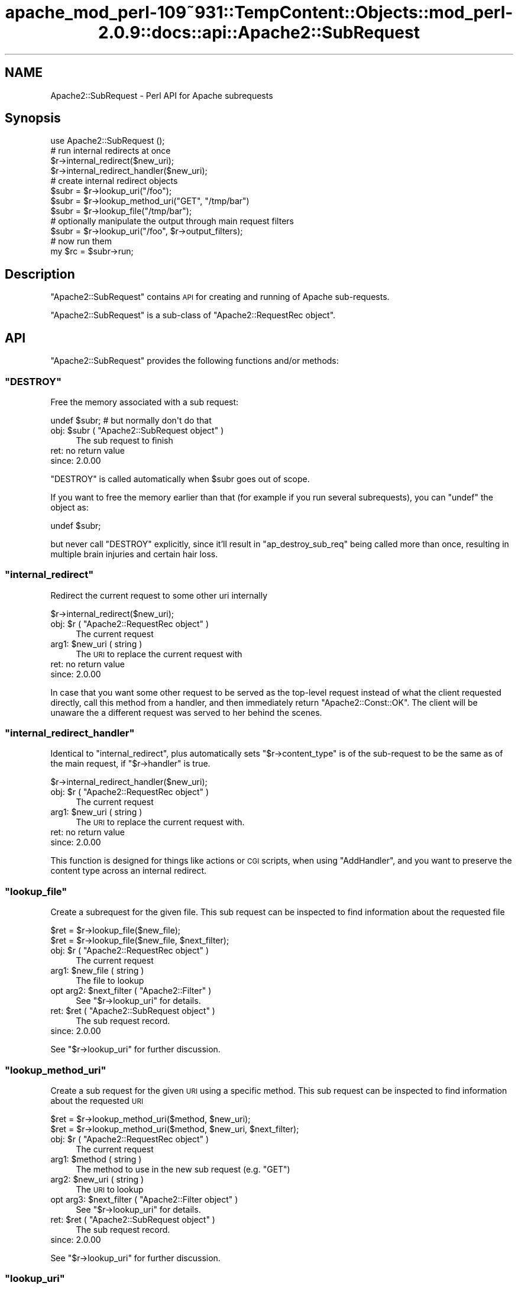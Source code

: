 .\" Automatically generated by Pod::Man 2.27 (Pod::Simple 3.28)
.\"
.\" Standard preamble:
.\" ========================================================================
.de Sp \" Vertical space (when we can't use .PP)
.if t .sp .5v
.if n .sp
..
.de Vb \" Begin verbatim text
.ft CW
.nf
.ne \\$1
..
.de Ve \" End verbatim text
.ft R
.fi
..
.\" Set up some character translations and predefined strings.  \*(-- will
.\" give an unbreakable dash, \*(PI will give pi, \*(L" will give a left
.\" double quote, and \*(R" will give a right double quote.  \*(C+ will
.\" give a nicer C++.  Capital omega is used to do unbreakable dashes and
.\" therefore won't be available.  \*(C` and \*(C' expand to `' in nroff,
.\" nothing in troff, for use with C<>.
.tr \(*W-
.ds C+ C\v'-.1v'\h'-1p'\s-2+\h'-1p'+\s0\v'.1v'\h'-1p'
.ie n \{\
.    ds -- \(*W-
.    ds PI pi
.    if (\n(.H=4u)&(1m=24u) .ds -- \(*W\h'-12u'\(*W\h'-12u'-\" diablo 10 pitch
.    if (\n(.H=4u)&(1m=20u) .ds -- \(*W\h'-12u'\(*W\h'-8u'-\"  diablo 12 pitch
.    ds L" ""
.    ds R" ""
.    ds C` ""
.    ds C' ""
'br\}
.el\{\
.    ds -- \|\(em\|
.    ds PI \(*p
.    ds L" ``
.    ds R" ''
.    ds C`
.    ds C'
'br\}
.\"
.\" Escape single quotes in literal strings from groff's Unicode transform.
.ie \n(.g .ds Aq \(aq
.el       .ds Aq '
.\"
.\" If the F register is turned on, we'll generate index entries on stderr for
.\" titles (.TH), headers (.SH), subsections (.SS), items (.Ip), and index
.\" entries marked with X<> in POD.  Of course, you'll have to process the
.\" output yourself in some meaningful fashion.
.\"
.\" Avoid warning from groff about undefined register 'F'.
.de IX
..
.nr rF 0
.if \n(.g .if rF .nr rF 1
.if (\n(rF:(\n(.g==0)) \{
.    if \nF \{
.        de IX
.        tm Index:\\$1\t\\n%\t"\\$2"
..
.        if !\nF==2 \{
.            nr % 0
.            nr F 2
.        \}
.    \}
.\}
.rr rF
.\"
.\" Accent mark definitions (@(#)ms.acc 1.5 88/02/08 SMI; from UCB 4.2).
.\" Fear.  Run.  Save yourself.  No user-serviceable parts.
.    \" fudge factors for nroff and troff
.if n \{\
.    ds #H 0
.    ds #V .8m
.    ds #F .3m
.    ds #[ \f1
.    ds #] \fP
.\}
.if t \{\
.    ds #H ((1u-(\\\\n(.fu%2u))*.13m)
.    ds #V .6m
.    ds #F 0
.    ds #[ \&
.    ds #] \&
.\}
.    \" simple accents for nroff and troff
.if n \{\
.    ds ' \&
.    ds ` \&
.    ds ^ \&
.    ds , \&
.    ds ~ ~
.    ds /
.\}
.if t \{\
.    ds ' \\k:\h'-(\\n(.wu*8/10-\*(#H)'\'\h"|\\n:u"
.    ds ` \\k:\h'-(\\n(.wu*8/10-\*(#H)'\`\h'|\\n:u'
.    ds ^ \\k:\h'-(\\n(.wu*10/11-\*(#H)'^\h'|\\n:u'
.    ds , \\k:\h'-(\\n(.wu*8/10)',\h'|\\n:u'
.    ds ~ \\k:\h'-(\\n(.wu-\*(#H-.1m)'~\h'|\\n:u'
.    ds / \\k:\h'-(\\n(.wu*8/10-\*(#H)'\z\(sl\h'|\\n:u'
.\}
.    \" troff and (daisy-wheel) nroff accents
.ds : \\k:\h'-(\\n(.wu*8/10-\*(#H+.1m+\*(#F)'\v'-\*(#V'\z.\h'.2m+\*(#F'.\h'|\\n:u'\v'\*(#V'
.ds 8 \h'\*(#H'\(*b\h'-\*(#H'
.ds o \\k:\h'-(\\n(.wu+\w'\(de'u-\*(#H)/2u'\v'-.3n'\*(#[\z\(de\v'.3n'\h'|\\n:u'\*(#]
.ds d- \h'\*(#H'\(pd\h'-\w'~'u'\v'-.25m'\f2\(hy\fP\v'.25m'\h'-\*(#H'
.ds D- D\\k:\h'-\w'D'u'\v'-.11m'\z\(hy\v'.11m'\h'|\\n:u'
.ds th \*(#[\v'.3m'\s+1I\s-1\v'-.3m'\h'-(\w'I'u*2/3)'\s-1o\s+1\*(#]
.ds Th \*(#[\s+2I\s-2\h'-\w'I'u*3/5'\v'-.3m'o\v'.3m'\*(#]
.ds ae a\h'-(\w'a'u*4/10)'e
.ds Ae A\h'-(\w'A'u*4/10)'E
.    \" corrections for vroff
.if v .ds ~ \\k:\h'-(\\n(.wu*9/10-\*(#H)'\s-2\u~\d\s+2\h'|\\n:u'
.if v .ds ^ \\k:\h'-(\\n(.wu*10/11-\*(#H)'\v'-.4m'^\v'.4m'\h'|\\n:u'
.    \" for low resolution devices (crt and lpr)
.if \n(.H>23 .if \n(.V>19 \
\{\
.    ds : e
.    ds 8 ss
.    ds o a
.    ds d- d\h'-1'\(ga
.    ds D- D\h'-1'\(hy
.    ds th \o'bp'
.    ds Th \o'LP'
.    ds ae ae
.    ds Ae AE
.\}
.rm #[ #] #H #V #F C
.\" ========================================================================
.\"
.IX Title "apache_mod_perl-109~931::TempContent::Objects::mod_perl-2.0.9::docs::api::Apache2::SubRequest 3"
.TH apache_mod_perl-109~931::TempContent::Objects::mod_perl-2.0.9::docs::api::Apache2::SubRequest 3 "2015-06-18" "perl v5.18.2" "User Contributed Perl Documentation"
.\" For nroff, turn off justification.  Always turn off hyphenation; it makes
.\" way too many mistakes in technical documents.
.if n .ad l
.nh
.SH "NAME"
Apache2::SubRequest \- Perl API for Apache subrequests
.SH "Synopsis"
.IX Header "Synopsis"
.Vb 1
\&  use Apache2::SubRequest ();
\&  
\&  # run internal redirects at once
\&  $r\->internal_redirect($new_uri);
\&  $r\->internal_redirect_handler($new_uri);
\&  
\&  # create internal redirect objects
\&  $subr = $r\->lookup_uri("/foo");
\&  $subr = $r\->lookup_method_uri("GET", "/tmp/bar")
\&  $subr = $r\->lookup_file("/tmp/bar");
\&  # optionally manipulate the output through main request filters
\&  $subr = $r\->lookup_uri("/foo", $r\->output_filters);
\&  # now run them
\&  my $rc = $subr\->run;
.Ve
.SH "Description"
.IX Header "Description"
\&\f(CW\*(C`Apache2::SubRequest\*(C'\fR contains \s-1API\s0 for creating and running of Apache
sub-requests.
.PP
\&\f(CW\*(C`Apache2::SubRequest\*(C'\fR is a sub-class of \f(CW\*(C`Apache2::RequestRec
object\*(C'\fR.
.SH "API"
.IX Header "API"
\&\f(CW\*(C`Apache2::SubRequest\*(C'\fR provides the following functions and/or methods:
.ie n .SS """DESTROY"""
.el .SS "\f(CWDESTROY\fP"
.IX Subsection "DESTROY"
Free the memory associated with a sub request:
.PP
.Vb 1
\&  undef $subr; # but normally don\*(Aqt do that
.Ve
.ie n .IP "obj: $subr ( ""Apache2::SubRequest object"" )" 4
.el .IP "obj: \f(CW$subr\fR ( \f(CWApache2::SubRequest object\fR )" 4
.IX Item "obj: $subr ( Apache2::SubRequest object )"
The sub request to finish
.IP "ret: no return value" 4
.IX Item "ret: no return value"
.PD 0
.IP "since: 2.0.00" 4
.IX Item "since: 2.0.00"
.PD
.PP
\&\f(CW\*(C`DESTROY\*(C'\fR is called automatically when \f(CW$subr\fR goes out of scope.
.PP
If you want to free the memory earlier than that (for example if you
run several subrequests), you can \f(CW\*(C`undef\*(C'\fR the object as:
.PP
.Vb 1
\&  undef $subr;
.Ve
.PP
but never call \f(CW\*(C`DESTROY\*(C'\fR explicitly, since it'll result in
\&\f(CW\*(C`ap_destroy_sub_req\*(C'\fR being called more than once, resulting in
multiple brain injuries and certain hair loss.
.ie n .SS """internal_redirect"""
.el .SS "\f(CWinternal_redirect\fP"
.IX Subsection "internal_redirect"
Redirect the current request to some other uri internally
.PP
.Vb 1
\&  $r\->internal_redirect($new_uri);
.Ve
.ie n .IP "obj: $r ( ""Apache2::RequestRec object"" )" 4
.el .IP "obj: \f(CW$r\fR ( \f(CWApache2::RequestRec object\fR )" 4
.IX Item "obj: $r ( Apache2::RequestRec object )"
The current request
.ie n .IP "arg1: $new_uri ( string )" 4
.el .IP "arg1: \f(CW$new_uri\fR ( string )" 4
.IX Item "arg1: $new_uri ( string )"
The \s-1URI\s0 to replace the current request with
.IP "ret: no return value" 4
.IX Item "ret: no return value"
.PD 0
.IP "since: 2.0.00" 4
.IX Item "since: 2.0.00"
.PD
.PP
In case that you want some other request to be served as the top-level
request instead of what the client requested directly, call this
method from a handler, and then immediately return \f(CW\*(C`Apache2::Const::OK\*(C'\fR. The
client will be unaware the a different request was served to her
behind the scenes.
.ie n .SS """internal_redirect_handler"""
.el .SS "\f(CWinternal_redirect_handler\fP"
.IX Subsection "internal_redirect_handler"
Identical to \f(CW\*(C`internal_redirect\*(C'\fR, plus
automatically sets
\&\f(CW\*(C`$r\->content_type\*(C'\fR
is of the sub-request to be the same as of the main request, if
\&\f(CW\*(C`$r\->handler\*(C'\fR is
true.
.PP
.Vb 1
\&  $r\->internal_redirect_handler($new_uri);
.Ve
.ie n .IP "obj: $r ( ""Apache2::RequestRec object"" )" 4
.el .IP "obj: \f(CW$r\fR ( \f(CWApache2::RequestRec object\fR )" 4
.IX Item "obj: $r ( Apache2::RequestRec object )"
The current request
.ie n .IP "arg1: $new_uri ( string )" 4
.el .IP "arg1: \f(CW$new_uri\fR ( string )" 4
.IX Item "arg1: $new_uri ( string )"
The \s-1URI\s0 to replace the current request with.
.IP "ret: no return value" 4
.IX Item "ret: no return value"
.PD 0
.IP "since: 2.0.00" 4
.IX Item "since: 2.0.00"
.PD
.PP
This function is designed for things like actions or \s-1CGI\s0 scripts, when
using \f(CW\*(C`AddHandler\*(C'\fR, and you want to preserve the content type across
an internal redirect.
.ie n .SS """lookup_file"""
.el .SS "\f(CWlookup_file\fP"
.IX Subsection "lookup_file"
Create a subrequest for the given file.  This sub request can be
inspected to find information about the requested file
.PP
.Vb 2
\&  $ret = $r\->lookup_file($new_file);
\&  $ret = $r\->lookup_file($new_file, $next_filter);
.Ve
.ie n .IP "obj: $r ( ""Apache2::RequestRec object"" )" 4
.el .IP "obj: \f(CW$r\fR ( \f(CWApache2::RequestRec object\fR )" 4
.IX Item "obj: $r ( Apache2::RequestRec object )"
The current request
.ie n .IP "arg1: $new_file ( string )" 4
.el .IP "arg1: \f(CW$new_file\fR ( string )" 4
.IX Item "arg1: $new_file ( string )"
The file to lookup
.ie n .IP "opt arg2: $next_filter ( ""Apache2::Filter"" )" 4
.el .IP "opt arg2: \f(CW$next_filter\fR ( \f(CWApache2::Filter\fR )" 4
.IX Item "opt arg2: $next_filter ( Apache2::Filter )"
See \f(CW\*(C`$r\->lookup_uri\*(C'\fR for details.
.ie n .IP "ret: $ret ( ""Apache2::SubRequest object"" )" 4
.el .IP "ret: \f(CW$ret\fR ( \f(CWApache2::SubRequest object\fR )" 4
.IX Item "ret: $ret ( Apache2::SubRequest object )"
The sub request record.
.IP "since: 2.0.00" 4
.IX Item "since: 2.0.00"
.PP
See \f(CW\*(C`$r\->lookup_uri\*(C'\fR for further discussion.
.ie n .SS """lookup_method_uri"""
.el .SS "\f(CWlookup_method_uri\fP"
.IX Subsection "lookup_method_uri"
Create a sub request for the given \s-1URI\s0 using a specific method.  This
sub request can be inspected to find information about the requested
\&\s-1URI\s0
.PP
.Vb 2
\&  $ret = $r\->lookup_method_uri($method, $new_uri);
\&  $ret = $r\->lookup_method_uri($method, $new_uri, $next_filter);
.Ve
.ie n .IP "obj: $r ( ""Apache2::RequestRec object"" )" 4
.el .IP "obj: \f(CW$r\fR ( \f(CWApache2::RequestRec object\fR )" 4
.IX Item "obj: $r ( Apache2::RequestRec object )"
The current request
.ie n .IP "arg1: $method ( string )" 4
.el .IP "arg1: \f(CW$method\fR ( string )" 4
.IX Item "arg1: $method ( string )"
The method to use in the new sub request (e.g. \f(CW"GET"\fR)
.ie n .IP "arg2: $new_uri ( string )" 4
.el .IP "arg2: \f(CW$new_uri\fR ( string )" 4
.IX Item "arg2: $new_uri ( string )"
The \s-1URI\s0 to lookup
.ie n .IP "opt arg3: $next_filter ( ""Apache2::Filter object"" )" 4
.el .IP "opt arg3: \f(CW$next_filter\fR ( \f(CWApache2::Filter object\fR )" 4
.IX Item "opt arg3: $next_filter ( Apache2::Filter object )"
See \f(CW\*(C`$r\->lookup_uri\*(C'\fR for details.
.ie n .IP "ret: $ret ( ""Apache2::SubRequest object"" )" 4
.el .IP "ret: \f(CW$ret\fR ( \f(CWApache2::SubRequest object\fR )" 4
.IX Item "ret: $ret ( Apache2::SubRequest object )"
The sub request record.
.IP "since: 2.0.00" 4
.IX Item "since: 2.0.00"
.PP
See \f(CW\*(C`$r\->lookup_uri\*(C'\fR for further discussion.
.ie n .SS """lookup_uri"""
.el .SS "\f(CWlookup_uri\fP"
.IX Subsection "lookup_uri"
Create a sub request from the given \s-1URI. \s0 This sub request can be
inspected to find information about the requested \s-1URI.\s0
.PP
.Vb 2
\&  $ret = $r\->lookup_uri($new_uri);
\&  $ret = $r\->lookup_uri($new_uri, $next_filter);
.Ve
.ie n .IP "obj: $r ( ""Apache2::RequestRec object"" )" 4
.el .IP "obj: \f(CW$r\fR ( \f(CWApache2::RequestRec object\fR )" 4
.IX Item "obj: $r ( Apache2::RequestRec object )"
The current request
.ie n .IP "arg1: $new_uri ( string )" 4
.el .IP "arg1: \f(CW$new_uri\fR ( string )" 4
.IX Item "arg1: $new_uri ( string )"
The \s-1URI\s0 to lookup
.ie n .IP "opt arg2: $next_filter ( ""Apache2::Filter object"" )" 4
.el .IP "opt arg2: \f(CW$next_filter\fR ( \f(CWApache2::Filter object\fR )" 4
.IX Item "opt arg2: $next_filter ( Apache2::Filter object )"
The first filter the subrequest should pass the data through.  If not
specified it defaults to the first connection output filter for the
main request
\&\f(CW\*(C`$r\->proto_output_filters\*(C'\fR. So
if the subrequest sends any output it will be filtered only once. If
for example you desire to apply the main request's output filters to
the sub-request output as well pass
\&\f(CW\*(C`$r\->output_filters\*(C'\fR
as an argument.
.ie n .IP "ret: $ret ( ""Apache2::SubRequest object"" )" 4
.el .IP "ret: \f(CW$ret\fR ( \f(CWApache2::SubRequest object\fR )" 4
.IX Item "ret: $ret ( Apache2::SubRequest object )"
The sub request record
.IP "since: 2.0.00" 4
.IX Item "since: 2.0.00"
.PP
Here is an example of a simple subrequest which serves uri
\&\fI/new_uri\fR:
.PP
.Vb 2
\&  sub handler {
\&      my $r = shift;
\&  
\&      my $subr = $r\->lookup_uri("/new_uri");
\&      $subr\->run;
\&  
\&      return Apache2::Const::OK;
\&  }
.Ve
.PP
If let's say you have three request output filters registered to run
for the main request:
.PP
.Vb 3
\&  PerlOutputFilterHandler MyApache2::SubReqExample::filterA
\&  PerlOutputFilterHandler MyApache2::SubReqExample::filterB
\&  PerlOutputFilterHandler MyApache2::SubReqExample::filterC
.Ve
.PP
and you wish to run them all, the code needs to become:
.PP
.Vb 1
\&      my $subr = $r\->lookup_uri("/new_uri", $r\->output_filters);
.Ve
.PP
and if you wish to run them all, but the first one (\f(CW\*(C`filterA\*(C'\fR), the
code needs to be adjusted to be:
.PP
.Vb 1
\&      my $subr = $r\->lookup_uri("/new_uri", $r\->output_filters\->next);
.Ve
.ie n .SS """run"""
.el .SS "\f(CWrun\fP"
.IX Subsection "run"
Run a sub-request
.PP
.Vb 1
\&  $rc = $subr\->run();
.Ve
.ie n .IP "obj: $subr ( ""Apache2::RequestRec object"" )" 4
.el .IP "obj: \f(CW$subr\fR ( \f(CWApache2::RequestRec object\fR )" 4
.IX Item "obj: $subr ( Apache2::RequestRec object )"
The sub-request (e.g. returned by \f(CW\*(C`lookup_uri\*(C'\fR)
.ie n .IP "ret: $rc ( integer )" 4
.el .IP "ret: \f(CW$rc\fR ( integer )" 4
.IX Item "ret: $rc ( integer )"
The return code of the handler (\f(CW\*(C`Apache2::Const::OK\*(C'\fR, \f(CW\*(C`Apache2::Const::DECLINED\*(C'\fR,
etc.)
.IP "since: 2.0.00" 4
.IX Item "since: 2.0.00"
.SH "Unsupported API"
.IX Header "Unsupported API"
\&\f(CW\*(C`Apache2::SubRequest\*(C'\fR also provides auto-generated Perl interface for
a few other methods which aren't tested at the moment and therefore
their \s-1API\s0 is a subject to change. These methods will be finalized
later as a need arises. If you want to rely on any of the following
methods please contact the the mod_perl development mailing
list so we can help each other take the steps necessary
to shift the method to an officially supported \s-1API.\s0
.ie n .SS """internal_fast_redirect"""
.el .SS "\f(CWinternal_fast_redirect\fP"
.IX Subsection "internal_fast_redirect"
\&\s-1META:\s0 Autogenerated \- needs to be reviewed/completed
.PP
Redirect the current request to a sub_req, merging the pools
.PP
.Vb 1
\&  $r\->internal_fast_redirect($sub_req);
.Ve
.ie n .IP "obj: $r ( ""Apache2::RequestRec object"" )" 4
.el .IP "obj: \f(CW$r\fR ( \f(CWApache2::RequestRec object\fR )" 4
.IX Item "obj: $r ( Apache2::RequestRec object )"
The current request
.ie n .IP "arg1: $sub_req ( string )" 4
.el .IP "arg1: \f(CW$sub_req\fR ( string )" 4
.IX Item "arg1: $sub_req ( string )"
A subrequest created from this request
.IP "ret: no return value" 4
.IX Item "ret: no return value"
.PD 0
.IP "since: 2.0.00" 4
.IX Item "since: 2.0.00"
.PD
.PP
\&\s-1META:\s0 httpd\-2.0/modules/http/http_request.c declares this function as:
.PP
.Vb 1
\&  /* XXX: Is this function is so bogus and fragile that we deep\-6 it? */
.Ve
.PP
do we really want to expose it to mod_perl users?
.ie n .SS """lookup_dirent"""
.el .SS "\f(CWlookup_dirent\fP"
.IX Subsection "lookup_dirent"
\&\s-1META:\s0 Autogenerated \- needs to be reviewed/completed
.PP
Create a sub request for the given apr_dir_read result.  This sub request
can be inspected to find information about the requested file
.PP
.Vb 3
\&  $lr = $r\->lookup_dirent($finfo);
\&  $lr = $r\->lookup_dirent($finfo, $subtype);
\&  $lr = $r\->lookup_dirent($finfo, $subtype, $next_filter);
.Ve
.ie n .IP "obj: $r ( ""Apache2::RequestRec object"" )" 4
.el .IP "obj: \f(CW$r\fR ( \f(CWApache2::RequestRec object\fR )" 4
.IX Item "obj: $r ( Apache2::RequestRec object )"
The current request
.ie n .IP "arg1: $finfo ( ""APR::Finfo object"" )" 4
.el .IP "arg1: \f(CW$finfo\fR ( \f(CWAPR::Finfo object\fR )" 4
.IX Item "arg1: $finfo ( APR::Finfo object )"
The apr_dir_read result to lookup
.ie n .IP "arg2: $subtype ( integer )" 4
.el .IP "arg2: \f(CW$subtype\fR ( integer )" 4
.IX Item "arg2: $subtype ( integer )"
What type of subrequest to perform, one of;
.Sp
.Vb 2
\&  Apache2::SUBREQ_NO_ARGS     ignore r\->args and r\->path_info
\&  Apache2::SUBREQ_MERGE_ARGS  merge  r\->args and r\->path_info
.Ve
.ie n .IP "arg3: $next_filter ( integer )" 4
.el .IP "arg3: \f(CW$next_filter\fR ( integer )" 4
.IX Item "arg3: $next_filter ( integer )"
The first filter the sub_request should use.  If this is
\&\s-1NULL,\s0 it defaults to the first filter for the main request
.ie n .IP "ret: $lr ( ""Apache2::RequestRec object"" )" 4
.el .IP "ret: \f(CW$lr\fR ( \f(CWApache2::RequestRec object\fR )" 4
.IX Item "ret: $lr ( Apache2::RequestRec object )"
The new request record
.IP "since: 2.0.00" 4
.IX Item "since: 2.0.00"
.PP
\&\s-1META:\s0 where do we take the apr_dir_read result from?
.SH "See Also"
.IX Header "See Also"
mod_perl 2.0 documentation.
.SH "Copyright"
.IX Header "Copyright"
mod_perl 2.0 and its core modules are copyrighted under
The Apache Software License, Version 2.0.
.SH "Authors"
.IX Header "Authors"
The mod_perl development team and numerous
contributors.
